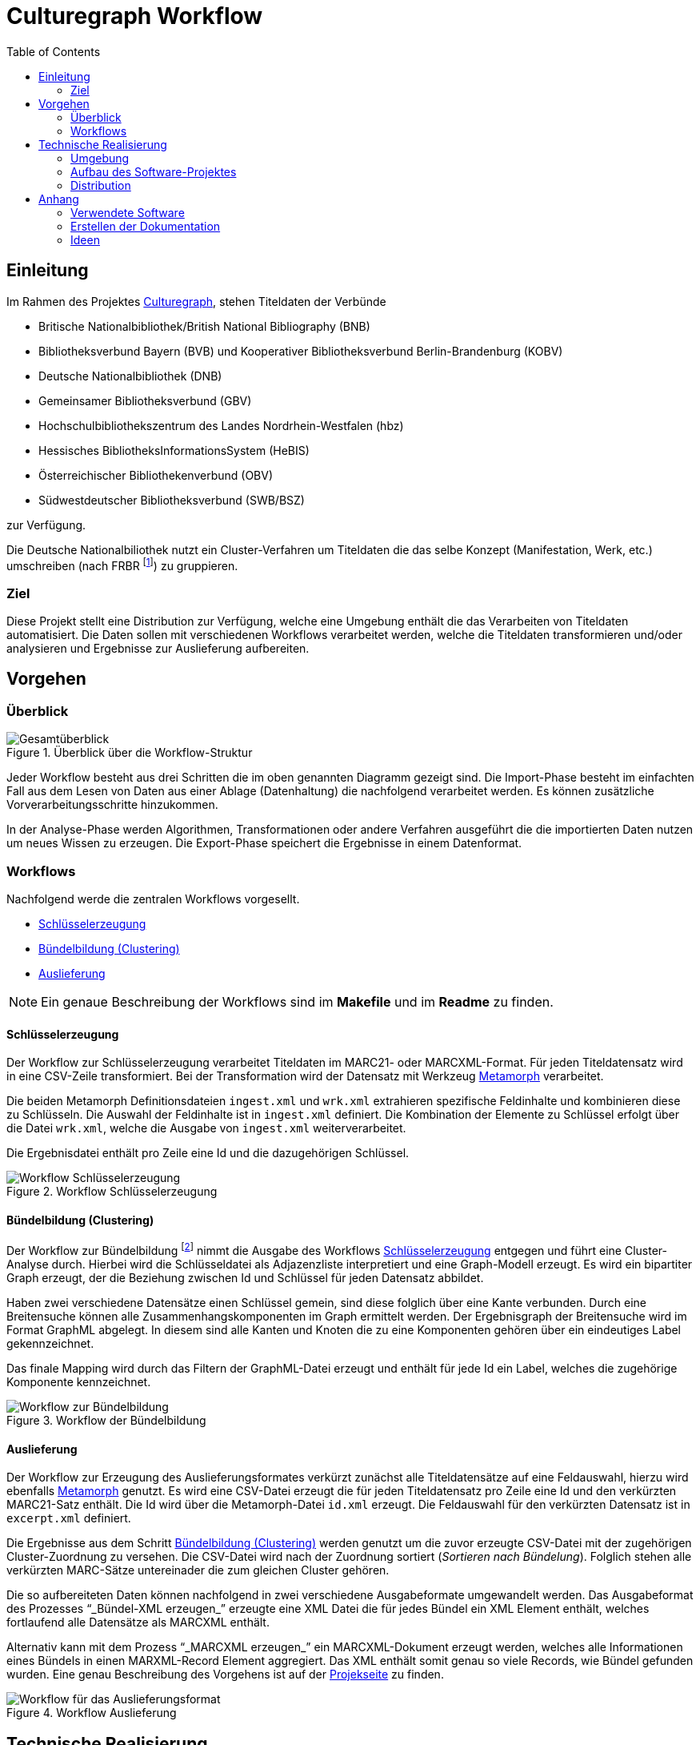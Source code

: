 = Culturegraph Workflow
:TOC:
:imagesdir: img
:doctype: book



== Einleitung

Im Rahmen des Projektes link:http://www.culturegraph.org[Culturegraph],
stehen Titeldaten der Verbünde

* Britische Nationalbibliothek/British National Bibliography (BNB)
* Bibliotheksverbund Bayern (BVB) und Kooperativer Bibliotheksverbund Berlin-Brandenburg (KOBV)
* Deutsche Nationalbibliothek (DNB)
* Gemeinsamer Bibliotheksverbund (GBV)
* Hochschulbibliothekszentrum des Landes Nordrhein-Westfalen (hbz)
* Hessisches BibliotheksInformationsSystem (HeBIS)
* Österreichischer Bibliothekenverbund (OBV)
* Südwestdeutscher Bibliotheksverbund (SWB/BSZ)


zur Verfügung.

Die Deutsche Nationalbiliothek nutzt ein Cluster-Verfahren
um Titeldaten die das selbe Konzept (Manifestation, Werk, etc.) umschreiben
(nach FRBR footnote:[Vgl. link:https://www.loc.gov/catdir/cpso/FRBRGerman.pdf[PDF]])
zu gruppieren.


=== Ziel

Diese Projekt stellt eine Distribution zur Verfügung, welche eine Umgebung enthält die das Verarbeiten von Titeldaten automatisiert.
Die Daten sollen mit verschiedenen Workflows verarbeitet werden, welche die Titeldaten transformieren und/oder analysieren und Ergebnisse zur Auslieferung aufbereiten. 

<<<

== Vorgehen

=== Überblick

.Überblick über die Workflow-Struktur
image::overview.png[Gesamtüberblick, align="center"]

Jeder Workflow besteht aus drei Schritten die im oben genannten Diagramm gezeigt sind.
Die Import-Phase besteht im einfachten Fall aus dem Lesen von Daten aus einer Ablage (Datenhaltung) die nachfolgend verarbeitet werden. 
Es können zusätzliche Vorverarbeitungsschritte hinzukommen.

In der Analyse-Phase werden Algorithmen, Transformationen oder andere Verfahren ausgeführt die die importierten Daten nutzen um neues Wissen zu erzeugen.
Die Export-Phase speichert die Ergebnisse in einem Datenformat.

=== Workflows

Nachfolgend werde die zentralen Workflows vorgesellt.

* <<Schlüsselerzeugung>>
* <<Bündelbildung (Clustering)>>
* <<Auslieferung>>

NOTE: Ein genaue Beschreibung der Workflows sind im *Makefile* und im *Readme* zu finden.

<<<

==== Schlüsselerzeugung

Der Workflow zur Schlüsselerzeugung verarbeitet Titeldaten im MARC21- oder MARCXML-Format.
Für jeden Titeldatensatz wird in eine CSV-Zeile transformiert.
Bei der Transformation wird der Datensatz mit Werkzeug link:https://github.com/metafacture/metafacture-core/wiki#morph[Metamorph] verarbeitet.

Die beiden Metamorph Definitionsdateien `ingest.xml` und `wrk.xml` extrahieren spezifische Feldinhalte und kombinieren diese zu Schlüsseln.
Die Auswahl der Feldinhalte ist in `ingest.xml` definiert. Die Kombination der Elemente zu Schlüssel erfolgt über die Datei `wrk.xml`, welche die Ausgabe von `ingest.xml` weiterverarbeitet.

Die Ergebnisdatei enthält pro Zeile eine Id und die dazugehörigen Schlüssel.

.Workflow Schlüsselerzeugung
image::workflow-keys.png[Workflow Schlüsselerzeugung, pdfwidth="70%", align="center"]

<<<

==== Bündelbildung (Clustering)

Der Workflow zur Bündelbildung footnote:[Die gebildeten Bündel werden auch als _Cluster_ oder _Komponente_ bezeichnet.] nimmt die Ausgabe des Workflows <<Schlüsselerzeugung>> entgegen und führt eine Cluster-Analyse durch.
Hierbei wird die Schlüsseldatei als Adjazenzliste interpretiert und eine Graph-Modell erzeugt.
Es wird ein bipartiter Graph erzeugt, der die Beziehung zwischen Id und Schlüssel für jeden Datensatz abbildet.

Haben zwei verschiedene Datensätze einen Schlüssel gemein, sind diese folglich über eine Kante verbunden.
Durch eine Breitensuche können alle Zusammenhangskomponenten im Graph ermittelt werden.
Der Ergebnisgraph der Breitensuche wird im Format GraphML abgelegt.
In diesem sind alle Kanten und Knoten die zu eine Komponenten gehören über ein eindeutiges Label gekennzeichnet.

Das finale Mapping wird durch das Filtern der GraphML-Datei erzeugt und enthält für jede Id ein Label, welches die zugehörige Komponente kennzeichnet.

.Workflow der Bündelbildung
image::workflow-cluster.png[Workflow zur Bündelbildung, pdfwidth="90%", align="center"]

<<<

==== Auslieferung

Der Workflow zur Erzeugung des Auslieferungsformates verkürzt zunächst alle Titeldatensätze auf eine Feldauswahl,
hierzu wird ebenfalls link:https://github.com/metafacture/metafacture-core/wiki#morph[Metamorph] genutzt.
Es wird eine CSV-Datei erzeugt die für jeden Titeldatensatz pro Zeile eine Id und den verkürzten MARC21-Satz enthält. 
Die Id wird über die Metamorph-Datei `id.xml` erzeugt. Die Feldauswahl für den verkürzten Datensatz ist in `excerpt.xml` definiert.

Die Ergebnisse aus dem Schritt <<Bündelbildung (Clustering)>> werden genutzt um die zuvor erzeugte CSV-Datei mit der zugehörigen Cluster-Zuordnung zu versehen.
Die CSV-Datei wird nach der Zuordnung sortiert (_Sortieren nach Bündelung_).
Folglich stehen alle verkürzten MARC-Sätze untereinader die zum gleichen Cluster gehören.

Die so aufbereiteten Daten können nachfolgend in zwei verschiedene Ausgabeformate umgewandelt werden.
Das Ausgabeformat des Prozesses "`_Bündel-XML erzeugen_`" erzeugte eine XML Datei die für jedes Bündel ein XML Element enthält, welches fortlaufend alle Datensätze als MARCXML enthält.

Alternativ kann mit dem Prozess "`_MARCXML erzeugen_`" ein MARCXML-Dokument erzeugt werden, welches alle Informationen eines Bündels in einen MARXML-Record Element aggregiert.
Das XML enthält somit genau so viele Records, wie Bündel gefunden wurden. Eine genau Beschreibung des Vorgehens ist auf der link:https://github.com/culturegraph/culturegraph-record-aggregator[Projekseite] zu finden.

[#img-workflow-bundle-export]
.Workflow Auslieferung
image::workflow-bundle-export.png[Workflow für das Auslieferungsformat, pdfwidth="100%", align="center"]

<<<

== Technische Realisierung

=== Umgebung

Damit das Projekt nutzbar ist, sind folgende Komponenten notwendig:

* GNU Make
* Java 8 (oder höher)

=== Aufbau des Software-Projektes

Das Projekt teilt sich in zwei Komponenten, zum einen in eine Java-Komponente und zum anderen in eine Konfigurationskomponente.
Die Java-Komponente des Projektes besteht aus einem Java-Projekt, welches das Build Tool link:https://gradle.org[gradle] nutzt.
Das Java-Projekt implementiert Programme die Aufgaben in den beschriebenen Workflows umsetzten. 

Die Aufgaben für die Workflows sind als Skripte in der JVM Programmiersprache link:http://groovy-lang.org/[groovy] realisiert.
Die notwendigen Bibliotheken die von den Skripten benötigt werden sind in Java geschrieben und im Projekt enthalten oder über das Build Tool verlinkt.

Die Konfigurations-Komponente ist eigenständig im Java-Projekt enthalten und enthält alle Konfigurationsdateien die im Projekt benötigt werden.
Die Konfiguration umfasst Konfigurationsdateien für die (oben erwähnten) Programme, wie auch die Definition der Workflows.

Die Definition der Workflows erfolgt mit dem Werkzeug _GNU Make_, einem System zum bauen von Software.
Dabei kann das Ergebnis eines Baus (engl. _Build_ genannt) auch eine Datei sein.
Ein _Makefile_ beschreibt eine Menge von Regeln die Aufgaben und deren Abhängigkeiten definieren.
In der Konfigurations-Komponente ist ein Makefile enthalten, welches die vorgestellten Workflows implementiert.

Die Auslieferung der eigenständigen Distribution ist im folgenden Abschnitt erklärt.

<<<

=== Distribution

Die Verteilung der Software-Distribution die alle Komponenten enthält (JAR, Konfigurationsdateien und das Makefile) wird als ZIP-Archiv ausgeliefert. Der für die Groovy Skripte notwendige Groovy Interpreter und alle Java Abhängigkeiten sind ebenfalls im JAR enthalten.

Das ZIP-Archiv kann entpackt werden und enthält alle Abhängigkeiten die notwendig sind um das beigefügte Makefile auszuführen.
Lediglich die Betriebsumgebung muss die Anforderungen im Abschnitt <<#umgebung>> erfüllen.


.Schematischer Aufbau der Distribution
image::distribution-structure.png[pdfwidth="80%", width="80%", align="center"]

== Anhang

=== Verwendete Software

* Diagramme im Format `.graphml` wurden mit link:https://www.yworks.com/downloads#yEd[yEd] erstellt
* Diagramme im Format `.drawio.xml` wurden mit link:https://www.draw.io/[draw.io] erstellt

=== Erstellen der Dokumentation

----
./gradlew clean asciidoctor
----

Die Dokumentation wird als Docbook und PDF erzeugt.
Das Ergebnis befindet sich im Ordner `docs/build/asciidoc/pdf`.

==== Docx Ausgabe (Word)

Mit der Docbook Ausgabe kann via link:https://pandoc.org/[pandoc] ein Docx Dokument (Word) erzeugt werden.

[source,bash]
----
cd docs/build/asciidoc/docbook
pandoc -s -f docbook -o manual.docx manual.xml
----


=== Ideen

==== Graph Analyse

Die GraphML Ausgabe der Clusterung eignet um einzelne Komponenten zu analysieren.

----
# Jede Kante und jeder Knoten besitzen ein Attribute
# das die Nummer der zugehörigen Komponente (hier d1) enthält.
# Der Anfang der XML Dokumentes entält die Metadaten
# für die jeweiligen Kanten- und Knoten-Attribute.
zcat cluster.graphml.gz | head -5 > cluster17.graphml
zcat cluster.graphml.gz | grep "d1\">17<" >> cluster17.graphml
echo "</graph>" >> cluster17.graphml
echo "</graphml>" >> cluster17.graphml
----